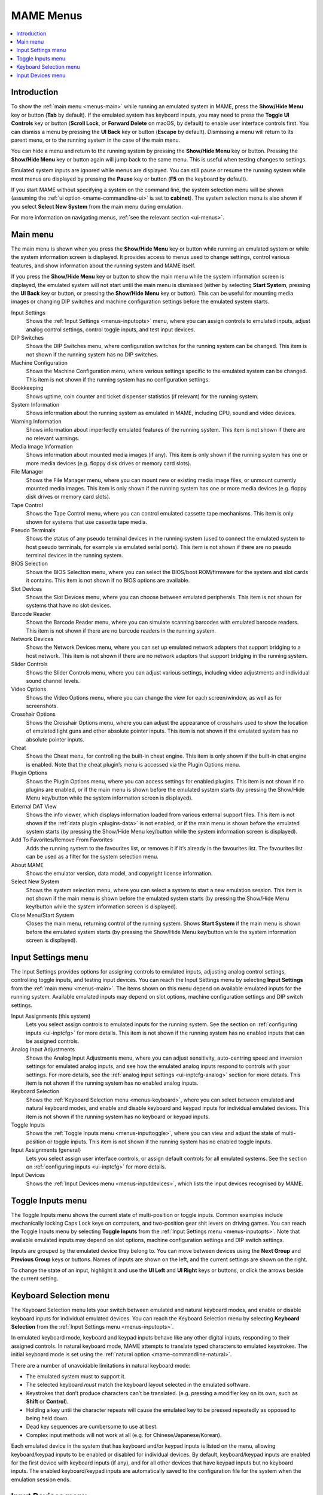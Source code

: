 .. _menus:

MAME Menus
==========

.. contents:: :local:


.. _menus-intro:

Introduction
------------

To show the :ref:`main menu <menus-main>` while running an emulated system in
MAME, press the **Show/Hide Menu** key or button (**Tab** by default).  If the
emulated system has keyboard inputs, you may need to press the
**Toggle UI Controls** key or button (**Scroll Lock**, or **Forward Delete** on
macOS, by default) to enable user interface controls first.  You can dismiss a
menu by pressing the **UI Back** key or button (**Escape** by default).
Dismissing a menu will return to its parent menu, or to the running system in
the case of the main menu.

You can hide a menu and return to the running system by pressing the
**Show/Hide Menu** key or button.  Pressing the **Show/Hide Menu** key or button
again will jump back to the same menu.  This is useful when testing changes to
settings.

Emulated system inputs are ignored while menus are displayed.  You can still
pause or resume the running system while most menus are displayed by pressing
the **Pause** key or button (**F5** on the keyboard by default).

If you start MAME without specifying a system on the command line, the system
selection menu will be shown (assuming the
:ref:`ui option <mame-commandline-ui>` is set to **cabinet**).  The system
selection menu is also shown if you select **Select New System** from the main
menu during emulation.

For more information on navigating menus, :ref:`see the relevant section
<ui-menus>`.


.. _menus-main:

Main menu
---------

The main menu is shown when you press the **Show/Hide Menu** key or button while
running an emulated system or while the system information screen is displayed.
It provides access to menus used to change settings, control various features,
and show information about the running system and MAME itself.

If you press the **Show/Hide Menu** key or button to show the main menu while
the system information screen is displayed, the emulated system will not start
until the main menu is dismissed (either by selecting **Start System**, pressing
the **UI Back** key or button, or pressing the **Show/Hide Menu** key or
button).  This can be useful for mounting media images or changing DIP switches
and machine configuration settings before the emulated system starts.

Input Settings
    Shows the :ref:`Input Settings <menus-inputopts>` menu, where you can assign
    controls to emulated inputs, adjust analog control settings, control toggle
    inputs, and test input devices.
DIP Switches
    Shows the DIP Switches menu, where configuration switches for the running
    system can be changed.  This item is not shown if the running system has no
    DIP switches.
Machine Configuration
    Shows the Machine Configuration menu, where various settings specific to the
    emulated system can be changed.  This item is not shown if the running
    system has no configuration settings.
Bookkeeping
    Shows uptime, coin counter and ticket dispenser statistics (if relevant) for
    the running system.
System Information
    Shows information about the running system as emulated in MAME, including
    CPU, sound and video devices.
Warning Information
    Shows information about imperfectly emulated features of the running system.
    This item is not shown if there are no relevant warnings.
Media Image Information
    Shows information about mounted media images (if any).  This item is only
    shown if the running system has one or more media devices (e.g. floppy disk
    drives or memory card slots).
File Manager
    Shows the File Manager menu, where you can mount new or existing media image
    files, or unmount currently mounted media images.  This item is only shown
    if the running system has one or more media devices (e.g. floppy disk
    drives or memory card slots).
Tape Control
    Shows the Tape Control menu, where you can control emulated cassette tape
    mechanisms.  This item is only shown for systems that use cassette tape
    media.
Pseudo Terminals
    Shows the status of any pseudo terminal devices in the running system (used
    to connect the emulated system to host pseudo terminals, for example via
    emulated serial ports).  This item is not shown if there are no pseudo
    terminal devices in the running system.
BIOS Selection
    Shows the BIOS Selection menu, where you can select the BIOS/boot
    ROM/firmware for the system and slot cards it contains.  This item is not
    shown if no BIOS options are available.
Slot Devices
    Shows the Slot Devices menu, where you can choose between emulated
    peripherals.  This item is not shown for systems that have no slot devices.
Barcode Reader
    Shows the Barcode Reader menu, where you can simulate scanning barcodes with
    emulated barcode readers.  This item is not shown if there are no barcode
    readers in the running system.
Network Devices
    Shows the Network Devices menu, where you can set up emulated network
    adapters that support bridging to a host network.  This item is not shown if
    there are no network adaptors that support bridging in the running system.
Slider Controls
    Shows the Slider Controls menu, where you can adjust various settings,
    including video adjustments and individual sound channel levels.
Video Options
    Shows the Video Options menu, where you can change the view for each
    screen/window, as well as for screenshots.
Crosshair Options
    Shows the Crosshair Options menu, where you can adjust the appearance of
    crosshairs used to show the location of emulated light guns and other
    absolute pointer inputs.  This item is not shown if the emulated system has
    no absolute pointer inputs.
Cheat
    Shows the Cheat menu, for controlling the built-in cheat engine.  This item
    is only shown if the built-in chat engine is enabled.  Note that the cheat
    plugin’s menu is accessed via the Plugin Options menu.
Plugin Options
    Shows the Plugin Options menu, where you can access settings for enabled
    plugins.  This item is not shown if no plugins are enabled, or if the main
    menu is shown before the emulated system starts (by pressing the Show/Hide
    Menu key/button while the system information screen is displayed).
External DAT View
    Shows the info viewer, which displays information loaded from various
    external support files.  This item is not shown if the :ref:`data plugin
    <plugins-data>` is not enabled, or if the main menu is shown before the
    emulated system starts (by pressing the Show/Hide Menu key/button while the
    system information screen is displayed).
Add To Favorites/Remove From Favorites
    Adds the running system to the favourites list, or removes it if it’s
    already in the favourites list.  The favourites list can be used as a
    filter for the system selection menu.
About MAME
    Shows the emulator version, data model, and copyright license information.
Select New System
    Shows the system selection menu, where you can select a system to start a
    new emulation session.  This item is not shown if the main menu is shown
    before the emulated system starts (by pressing the Show/Hide Menu key/button
    while the system information screen is displayed).
Close Menu/Start System
    Closes the main menu, returning control of the running system.  Shows
    **Start System** if the main menu is shown before the emulated system
    starts (by pressing the Show/Hide Menu key/button while the system
    information screen is displayed).


.. _menus-inputopts:

Input Settings menu
-------------------

The Input Settings provides options for assigning controls to emulated inputs,
adjusting analog control settings, controlling toggle inputs, and testing input
devices.  You can reach the Input Settings menu by selecting **Input Settings**
from the :ref:`main menu <menus-main>`.  The items shown on this menu depend on
available emulated inputs for the running system.  Available emulated inputs may
depend on slot options, machine configuration settings and DIP switch settings.

Input Assignments (this system)
    Lets you select assign controls to emulated inputs for the running system.
    See the section on :ref:`configuring inputs <ui-inptcfg>` for more details.
    This item is not shown if the running system has no enabled inputs that can
    be assigned controls.
Analog Input Adjustments
    Shows the Analog Input Adjustments menu, where you can adjust sensitivity,
    auto-centring speed and inversion settings for emulated analog inputs, and
    see how the emulated analog inputs respond to controls with your settings.
    For more details, see the :ref:`analog input settings <ui-inptcfg-analog>`
    section for more details.  This item is not shown if the running system has
    no enabled analog inputs.
Keyboard Selection
    Shows the :ref:`Keyboard Selection menu <menus-keyboard>`, where you can
    select between emulated and natural keyboard modes, and enable and disable
    keyboard and keypad inputs for individual emulated devices.  This item is
    not shown if the running system has no keyboard or keypad inputs.
Toggle Inputs
    Shows the :ref:`Toggle Inputs menu <menus-inputtoggle>`, where you can view
    and adjust the state of multi-position or toggle inputs.  This item is not
    shown if the running system has no enabled toggle inputs.
Input Assignments (general)
    Lets you select assign user interface controls, or assign default controls
    for all emulated systems.  See the section on :ref:`configuring inputs
    <ui-inptcfg>` for more details.
Input Devices
    Shows the :ref:`Input Devices menu <menus-inputdevices>`, which lists the
    input devices recognised by MAME.


.. _menus-inputtoggle:

Toggle Inputs menu
------------------

The Toggle Inputs menu shows the current state of multi-position or toggle
inputs.  Common examples include mechanically locking Caps Lock keys on
computers, and two-position gear shit levers on driving games.  You can reach
the Toggle Inputs menu by selecting **Toggle Inputs** from the :ref:`Input
Settings menu <menus-inputopts>`.  Note that available emulated inputs may
depend on slot options, machine configuration settings and DIP switch settings.

Inputs are grouped by the emulated device they belong to.  You can move between
devices using the **Next Group** and **Previous Group** keys or buttons.  Names
of inputs are shown on the left, and the current settings are shown on the
right.

To change the state of an input, highlight it and use the **UI Left** and **UI
Right** keys or buttons, or click the arrows beside the current setting.


.. _menus-keyboard:

Keyboard Selection menu
-----------------------

The Keyboard Selection menu lets your switch between emulated and natural
keyboard modes, and enable or disable keyboard inputs for individual emulated
devices.  You can reach the Keyboard Selection menu by selecting **Keyboard
Selection** from the :ref:`Input Settings menu <menus-inputopts>`.

In emulated keyboard mode, keyboard and keypad inputs behave like any other
digital inputs, responding to their assigned controls.  In natural keyboard
mode, MAME attempts to translate typed characters to emulated keystrokes.  The
initial keyboard mode is set using the :ref:`natural option
<mame-commandline-natural>`.

There are a number of unavoidable limitations in natural keyboard mode:

* The emulated system must to support it.
* The selected keyboard *must* match the keyboard layout selected in the
  emulated software.
* Keystrokes that don’t produce characters can’t be translated. (e.g. pressing a
  modifier key on its own, such as **Shift** or **Control**).
* Holding a key until the character repeats will cause the emulated key to be
  pressed repeatedly as opposed to being held down.
* Dead key sequences are cumbersome to use at best.
* Complex input methods will not work at all (e.g. for Chinese/Japanese/Korean).

Each emulated device in the system that has keyboard and/or keypad inputs is
listed on the menu, allowing keyboard/keypad inputs to be enabled or disabled
for individual devices.  By default, keyboard/keypad inputs are enabled for the
first device with keyboard inputs (if any), and for all other devices that have
keypad inputs but no keyboard inputs.  The enabled keyboard/keypad inputs are
automatically saved to the configuration file for the system when the emulation
session ends.


.. _menus-inputdevices:

Input Devices menu
------------------

The Input Devices menu lists input devices recognised by MAME and enabled with
your current settings.  Recognised input devices depend on the
:ref:`keyboardprovider <mame-commandline-keyboardprovider>`, :ref:`mouseprovider
<mame-commandline-mouseprovider>`, :ref:`lightgunprovider
<mame-commandline-lightgunprovider>` and :ref:`joystickprovider
<mame-commandline-joystickprovider>` options.  Classes of input devices can be
enabled or disabled using the :ref:`mouse <mame-commandline-nomouse>`,
:ref:`lightgun <mame-commandline-nolightgun>` and :ref:`joystick
<mame-commandline-nojoystick>` options.  You can reach the Input Devices menu by
selecting **Input Devices** from the :ref:`Input Settings menu
<menus-inputopts>` or the General Settings menu.

Input devices are grouped by device class (for example keyboards or light guns).
You can move between device classes using the **Next Group** and **Previous
Group** keys or buttons.  For each device, the device number (within its class)
is shown on the left, and the name is shown on the right.

Select a device to show the supported controls for the device.  The name of
each control is displayed on the left and its current state is shown on the
right.  When an analog axis control is highlighted, its state is also shown in
graphical form below the menu.  Digital control states are either zero
(inactive) or one (active).  Analog axis input states range from -65,536 to
65,536 with the neutral position at zero.  You can also select **Copy Device
ID** to copy the device’s ID to the clipboard.  This is useful for setting up
:ref:`stable controller IDs <devicemap>` in :ref:`controller configuration files
<ctrlrcfg>`.
